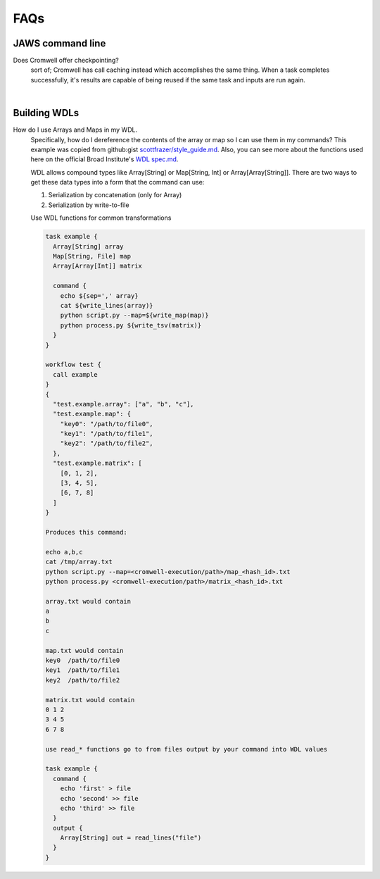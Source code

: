 ====
FAQs
====

##################
JAWS command line
##################
    
Does Cromwell offer checkpointing?
    sort of; Cromwell has call caching instead which accomplishes the same thing. When a task completes successfully, it's results are capable of being reused if the same task and inputs are run again.
    
|

#############
Building WDLs
#############

How do I use Arrays and Maps in my WDL. 
    Specifically, how do I dereference the contents of the array or map so I can use them in my commands?
    This example was copied from github:gist `scottfrazer/style_guide.md <https://gist.github.com/scottfrazer/aa4ab1945a6a4c331211>`_.  Also, you can see more about the functions used here on the official Broad Institute's `WDL spec.md <https://github.com/openwdl/wdl/blob/main/versions/1.0/SPEC.md>`_.
    
    WDL allows compound types like Array[String] or Map[String, Int] or Array[Array[String]]. There are two ways to get these data types into a form that the command can use:
    
    1. Serialization by concatenation (only for Array)
    2. Serialization by write-to-file

    Use WDL functions for common transformations
    
    
    .. code-block:: bash

        task example {
          Array[String] array
          Map[String, File] map
          Array[Array[Int]] matrix
          
          command {
            echo ${sep=',' array}
            cat ${write_lines(array)}
            python script.py --map=${write_map(map)}
            python process.py ${write_tsv(matrix)}
          }
        }
        
        workflow test {
          call example
        }
        {
          "test.example.array": ["a", "b", "c"],
          "test.example.map": {
            "key0": "/path/to/file0",
            "key1": "/path/to/file1",
            "key2": "/path/to/file2",
          },
          "test.example.matrix": [
            [0, 1, 2],
            [3, 4, 5],
            [6, 7, 8]
          ]
        }

        Produces this command:
        
        echo a,b,c
        cat /tmp/array.txt
        python script.py --map=<cromwell-execution/path>/map_<hash_id>.txt
        python process.py <cromwell-execution/path>/matrix_<hash_id>.txt

        array.txt would contain
        a
        b
        c

        map.txt would contain
        key0  /path/to/file0
        key1  /path/to/file1
        key2  /path/to/file2

        matrix.txt would contain
        0 1 2
        3 4 5
        6 7 8

        use read_* functions go to from files output by your command into WDL values

        task example {
          command {
            echo 'first' > file
            echo 'second' >> file
            echo 'third' >> file
          }
          output {
            Array[String] out = read_lines("file")
          }
        }
    
